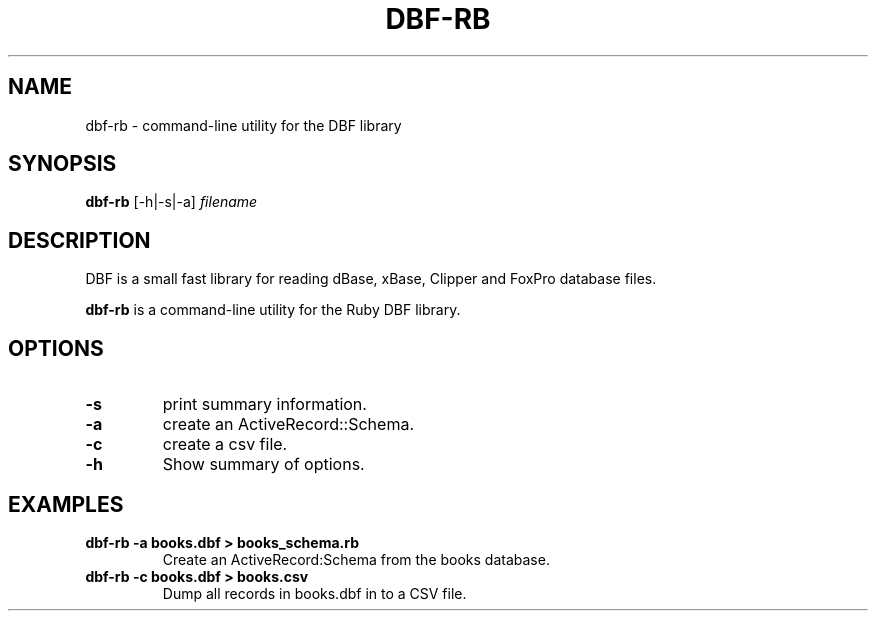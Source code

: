 .\"                                      Hey, EMACS: -*- nroff -*-
.\" (C) Copyright 2013 Christopher Baines <cbaines8@gmail.com>,
.\"
.\" First parameter, NAME, should be all caps
.\" Second parameter, SECTION, should be 1-8, maybe w/ subsection
.\" other parameters are allowed: see man(7), man(1)
.TH DBF-RB 1 "February 23, 2013"
.\" Please adjust this date whenever revising the manpage.
.\"
.\" Some roff macros, for reference:
.\" .nh        disable hyphenation
.\" .hy        enable hyphenation
.\" .ad l      left justify
.\" .ad b      justify to both left and right margins
.\" .nf        disable filling
.\" .fi        enable filling
.\" .br        insert line break
.\" .sp <n>    insert n+1 empty lines
.\" for manpage-specific macros, see man(7)
.SH NAME
dbf-rb \- command-line utility for the DBF library
.SH SYNOPSIS
.B dbf-rb
.RI [-h|-s|-a] " filename"
.SH DESCRIPTION
DBF is a small fast library for reading dBase, xBase, Clipper and FoxPro database files.
.PP
\fBdbf-rb\fP is a command-line utility for the Ruby DBF library.
.SH OPTIONS
.TP
.B \-s
print summary information.
.TP
.B \-a
create an ActiveRecord::Schema.
.TP
.B \-c
create a csv file.
.TP
.B \-h
Show summary of options.
.SH EXAMPLES
.TP
.B dbf-rb -a books.dbf > books_schema.rb
Create an ActiveRecord:Schema from the books database.
.TP
.B dbf-rb -c books.dbf > books.csv
Dump all records in books.dbf in to a CSV file.
